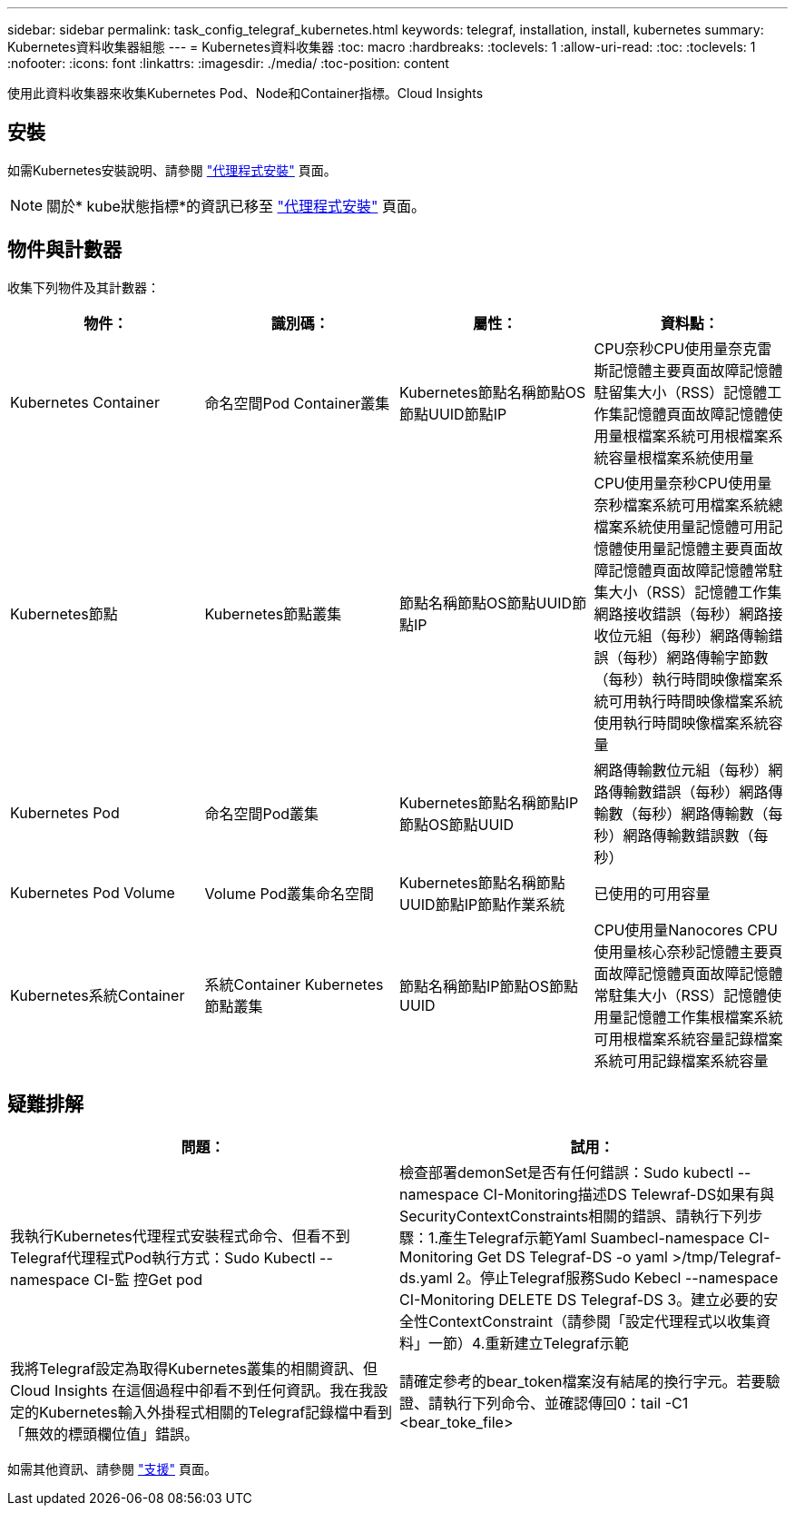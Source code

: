 ---
sidebar: sidebar 
permalink: task_config_telegraf_kubernetes.html 
keywords: telegraf, installation, install, kubernetes 
summary: Kubernetes資料收集器組態 
---
= Kubernetes資料收集器
:toc: macro
:hardbreaks:
:toclevels: 1
:allow-uri-read: 
:toc: 
:toclevels: 1
:nofooter: 
:icons: font
:linkattrs: 
:imagesdir: ./media/
:toc-position: content


[role="lead"]
使用此資料收集器來收集Kubernetes Pod、Node和Container指標。Cloud Insights



== 安裝

如需Kubernetes安裝說明、請參閱 link:task_config_telegraf_agent.html#kubernetes["代理程式安裝"] 頁面。


NOTE: 關於* kube狀態指標*的資訊已移至 link:task_config_telegraf_agent.html#kubernetes["代理程式安裝"] 頁面。



== 物件與計數器

收集下列物件及其計數器：

[cols="<.<,<.<,<.<,<.<"]
|===
| 物件： | 識別碼： | 屬性： | 資料點： 


| Kubernetes Container | 命名空間Pod Container叢集 | Kubernetes節點名稱節點OS節點UUID節點IP | CPU奈秒CPU使用量奈克雷斯記憶體主要頁面故障記憶體駐留集大小（RSS）記憶體工作集記憶體頁面故障記憶體使用量根檔案系統可用根檔案系統容量根檔案系統使用量 


| Kubernetes節點 | Kubernetes節點叢集 | 節點名稱節點OS節點UUID節點IP | CPU使用量奈秒CPU使用量奈秒檔案系統可用檔案系統總檔案系統使用量記憶體可用記憶體使用量記憶體主要頁面故障記憶體頁面故障記憶體常駐集大小（RSS）記憶體工作集網路接收錯誤（每秒）網路接收位元組（每秒）網路傳輸錯誤（每秒）網路傳輸字節數 （每秒）執行時間映像檔案系統可用執行時間映像檔案系統使用執行時間映像檔案系統容量 


| Kubernetes Pod | 命名空間Pod叢集 | Kubernetes節點名稱節點IP節點OS節點UUID | 網路傳輸數位元組（每秒）網路傳輸數錯誤（每秒）網路傳輸數（每秒）網路傳輸數（每秒）網路傳輸數錯誤數（每秒） 


| Kubernetes Pod Volume | Volume Pod叢集命名空間 | Kubernetes節點名稱節點UUID節點IP節點作業系統 | 已使用的可用容量 


| Kubernetes系統Container | 系統Container Kubernetes節點叢集 | 節點名稱節點IP節點OS節點UUID | CPU使用量Nanocores CPU使用量核心奈秒記憶體主要頁面故障記憶體頁面故障記憶體常駐集大小（RSS）記憶體使用量記憶體工作集根檔案系統可用根檔案系統容量記錄檔案系統可用記錄檔案系統容量 
|===


== 疑難排解

[cols="2*"]
|===
| 問題： | 試用： 


| 我執行Kubernetes代理程式安裝程式命令、但看不到Telegraf代理程式Pod執行方式：Sudo Kubectl --namespace CI-監 控Get pod | 檢查部署demonSet是否有任何錯誤：Sudo kubectl --namespace CI-Monitoring描述DS Telewraf-DS如果有與SecurityContextConstraints相關的錯誤、請執行下列步驟：1.產生Telegraf示範Yaml Suambecl-namespace CI-Monitoring Get DS Telegraf-DS -o yaml >/tmp/Telegraf-ds.yaml 2。停止Telegraf服務Sudo Kebecl --namespace CI-Monitoring DELETE DS Telegraf-DS 3。建立必要的安全性ContextConstraint（請參閱「設定代理程式以收集資料」一節）4.重新建立Telegraf示範 


| 我將Telegraf設定為取得Kubernetes叢集的相關資訊、但Cloud Insights 在這個過程中卻看不到任何資訊。我在我設定的Kubernetes輸入外掛程式相關的Telegraf記錄檔中看到「無效的標頭欄位值」錯誤。 | 請確定參考的bear_token檔案沒有結尾的換行字元。若要驗證、請執行下列命令、並確認傳回0：tail -C1 <bear_toke_file> 
|===
如需其他資訊、請參閱 link:concept_requesting_support.html["支援"] 頁面。
